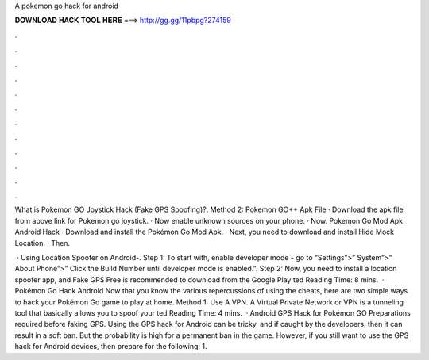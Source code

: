 A pokemon go hack for android



𝐃𝐎𝐖𝐍𝐋𝐎𝐀𝐃 𝐇𝐀𝐂𝐊 𝐓𝐎𝐎𝐋 𝐇𝐄𝐑𝐄 ===> http://gg.gg/11pbpg?274159



.



.



.



.



.



.



.



.



.



.



.



.

What is Pokemon GO Joystick Hack (Fake GPS Spoofing)?. Method 2: Pokemon GO++ Apk File · Download the apk file from above link for Pokemon go joystick. · Now enable unknown sources on your phone. · Now. Pokemon Go Mod Apk Android Hack · Download and install the Pokémon Go Mod Apk. · Next, you need to download and install Hide Mock Location. · Then.

 · Using Location Spoofer on Android-. Step 1: To start with, enable developer mode - go to “Settings”>” System”>” About Phone”>” Click the Build Number until developer mode is enabled.”. Step 2: Now, you need to install a location spoofer app, and Fake GPS Free is recommended to download from the Google Play ted Reading Time: 8 mins.  · Pokémon Go Hack Android Now that you know the various repercussions of using the cheats, here are two simple ways to hack your Pokémon Go game to play at home. Method 1: Use A VPN. A Virtual Private Network or VPN is a tunneling tool that basically allows you to spoof your ted Reading Time: 4 mins.  · Android GPS Hack for Pokémon GO Preparations required before faking GPS. Using the GPS hack for Android can be tricky, and if caught by the developers, then it can result in a soft ban. But the probability is high for a permanent ban in the game. However, if you still want to use the GPS hack for Android devices, then prepare for the following: 1.

